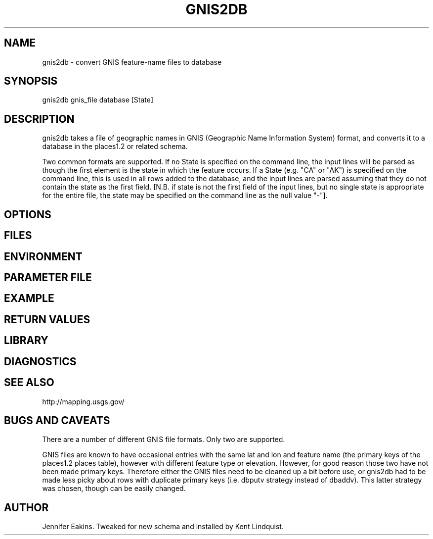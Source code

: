 .TH GNIS2DB 1 "$Date$"
.SH NAME
gnis2db \- convert GNIS feature-name files to database
.SH SYNOPSIS
.nf
gnis2db gnis_file database [State]
.fi
.SH DESCRIPTION
gnis2db takes a file of geographic names in GNIS (Geographic 
Name Information System) format, and converts it to a database 
in the places1.2 or related schema. 

Two common formats are supported. If no State is specified on the 
command line, the input lines will be parsed as though the first 
element is the state in which the feature occurs. If a State (e.g. 
"CA" or "AK") is specified on the command line, this is used in all 
rows added to the database, and the input lines are parsed assuming 
that they do not contain the state as the first field. [N.B. if state 
is not the first field of the input lines, but no single state is 
appropriate for the entire file, the state may be specified on the 
command line as the null value "-"].
.SH OPTIONS
.SH FILES
.SH ENVIRONMENT
.SH PARAMETER FILE
.SH EXAMPLE
.ft CW
.RS .2i
.RE
.ft R
.SH RETURN VALUES
.SH LIBRARY
.SH DIAGNOSTICS
.SH "SEE ALSO"
.nf
http://mapping.usgs.gov/
.fi
.SH "BUGS AND CAVEATS"
There are a number of different GNIS file formats. Only two 
are supported. 

GNIS files are known to have occasional entries with the same 
lat and lon and feature name (the primary keys of the places1.2
places table), however with different feature type or elevation. 
However, for good reason those two have not been made primary keys. 
Therefore either the GNIS files need to be cleaned up a bit before 
use, or gnis2db had to be made less picky about rows with duplicate
primary keys (i.e. dbputv strategy instead of dbaddv). This latter 
strategy was chosen, though can be easily changed. 
.SH AUTHOR
Jennifer Eakins. Tweaked for new schema and installed by 
Kent Lindquist.
.\" $Id$
